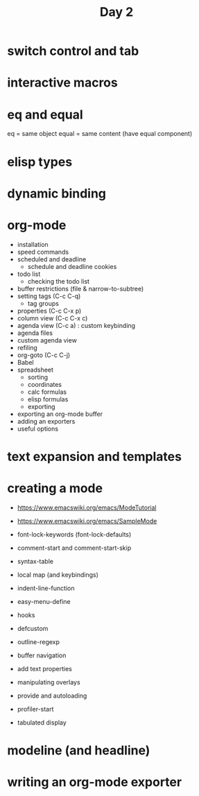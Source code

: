 #+TITLE: Day 2

* switch control and tab
* interactive macros
* eq and equal

eq = same object
equal = same content (have equal component)

* elisp types
* dynamic binding
* org-mode

- installation
- speed commands
- scheduled and deadline
  - schedule and deadline cookies
- todo list
  - checking the todo list
- buffer restrictions (file & narrow-to-subtree)
- setting tags (C-c C-q)
  - tag groups
- properties (C-c C-x p)
- column view (C-c C-x c)
- agenda view (C-c a) : custom keybinding
- agenda files
- custom agenda view
- refiling
- org-goto (C-c C-j)
- Babel
- spreadsheet
  - sorting
  - coordinates
  - calc formulas
  - elisp formulas
  - exporting
- exporting an org-mode buffer
- adding an exporters
- useful options
* text expansion and templates

* creating a mode

- https://www.emacswiki.org/emacs/ModeTutorial
- https://www.emacswiki.org/emacs/SampleMode

- font-lock-keywords (font-lock-defaults)
- comment-start and comment-start-skip
- syntax-table
- local map (and keybindings)
- indent-line-function
- easy-menu-define
- hooks
- defcustom
- outline-regexp
- buffer navigation
- add text properties
- manipulating overlays
- provide and autoloading
- profiler-start
- tabulated display

* modeline (and headline)

* writing an org-mode exporter
